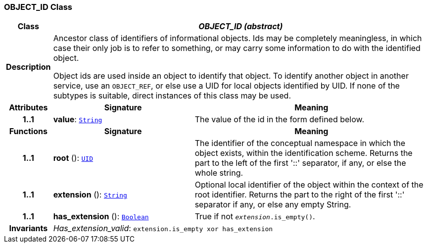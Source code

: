 === OBJECT_ID Class

[cols="^1,3,5"]
|===
h|*Class*
2+^h|*__OBJECT_ID (abstract)__*

h|*Description*
2+a|Ancestor class of identifiers of informational objects. Ids may be completely meaningless, in which case their only job is to refer to something, or may carry some information to do with the identified object.

Object ids are used inside an object to identify that object. To identify another object in another service, use an `OBJECT_REF`, or else use a UID for local objects identified by UID. If none of the subtypes is suitable, direct instances of this class may be used.

h|*Attributes*
^h|*Signature*
^h|*Meaning*

h|*1..1*
|*value*: `link:/releases/BASE/{base_release}/foundation_types.html#_string_class[String^]`
a|The value of the id in the form defined below.
h|*Functions*
^h|*Signature*
^h|*Meaning*

h|*1..1*
|*root* (): `<<_uid_class,UID>>`
a|The identifier of the conceptual namespace in which the object exists, within the identification scheme. Returns the part to the left of the first '::' separator, if any, or else the whole string.

h|*1..1*
|*extension* (): `link:/releases/BASE/{base_release}/foundation_types.html#_string_class[String^]`
a|Optional local identifier of the object within the context of the root identifier. Returns the part to the right of the first '::' separator if any, or else any empty String.

h|*1..1*
|*has_extension* (): `link:/releases/BASE/{base_release}/foundation_types.html#_boolean_class[Boolean^]`
a|True if not `_extension_.is_empty()`.

h|*Invariants*
2+a|__Has_extension_valid__: `extension.is_empty xor has_extension`
|===
